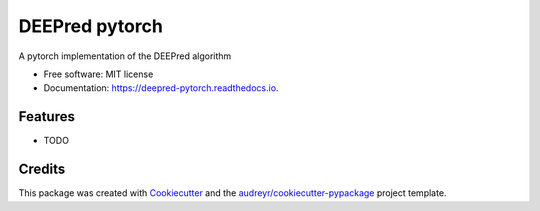 ===============
DEEPred pytorch
===============


.. image:: https://img.shields.io/pypi/v/deepred_pytorch.svg
        :target: https://pypi.python.org/pypi/deepred_pytorch

.. image:: https://img.shields.io/travis/dileep-kishore/deepred_pytorch.svg
        :target: https://travis-ci.org/dileep-kishore/deepred_pytorch

.. image:: https://readthedocs.org/projects/deepred-pytorch/badge/?version=latest
        :target: https://deepred-pytorch.readthedocs.io/en/latest/?badge=latest
        :alt: Documentation Status


.. image:: https://pyup.io/repos/github/dileep-kishore/deepred_pytorch/shield.svg
     :target: https://pyup.io/repos/github/dileep-kishore/deepred_pytorch/
     :alt: Updates



A pytorch implementation of the DEEPred algorithm


* Free software: MIT license
* Documentation: https://deepred-pytorch.readthedocs.io.


Features
--------

* TODO

Credits
-------

This package was created with Cookiecutter_ and the `audreyr/cookiecutter-pypackage`_ project template.

.. _Cookiecutter: https://github.com/audreyr/cookiecutter
.. _`audreyr/cookiecutter-pypackage`: https://github.com/audreyr/cookiecutter-pypackage

